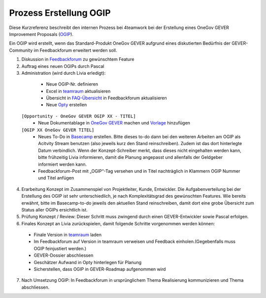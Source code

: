 .. _label-ogip:

Prozess Erstellung OGIP
=======================

Diese Kurzreferenz beschreibt den internen Prozess bei 4teamwork bei der
Erstellung eines OneGov GEVER Improvement Proposals (`OGIP <https://docs.onegovgever.ch/user-manual/glossary/?highlight=ogip>`_).

Ein OGIP wird erstellt, wenn das Standard-Produkt OneGov GEVER aufgrund eines
diskutierten Bedürfnis der GEVER-Community im Feedbackforum erweitert werden
soll.

1.	Diskussion in `Feedbackforum <https://feedback.onegovgever.ch/>`_ zu gewünschtem Feature
2.	Auftrag eines neuen OGIPs durch Pascal
3.	Administration (wird durch Livia erledigt):
  - Neue OGIP-Nr. definieren
  - Excel in `teamraum <https://my.teamraum.com/workspaces/onegov-gever-innovation-session/ogip?overlay=9c9b52930dfc43a399d0f71ed0e5963f#documents>`_ aktualisieren
  - Übersicht in `FAQ-Übersicht <https://feedback.onegovgever.ch/faq>`_ in Feedbackforum aktualisieren
  - Neue `Opty <https://extranet.4teamwork.ch/crm/opportunities>`_ erstellen  ``[Opportunity - OneGov GEVER OGIP XX - TITEL]``
  - Neue Dokumentablage in `OneGov GEVER <https://gever.4teamwork.ch/ordnungssystem/3/2/2/5#dossier>`_ machen und `Vorlage <https://gever.4teamwork.ch/vorlagen/opengever-dossier-templatefolder/document-18818#overview>`_ hinzufügen  ``[OGIP XX OneGov GEVER TITEL]``
  - Neues To-Do in `Basecamp <https://basecamp.com/2768704/projects/13482340/todolists/46980735>`_ erstellen. Bitte dieses to-do dann bei den weiteren Arbeiten am OGIP als Acitvity Stream benutzen (also jeweils kurz den Stand reinschreiben). Zudem ist das dort hinterlegte Datum verbindlich. Wenn der Konzept-Schreiber merkt, dass dieses nicht eingehalten werden kann, bitte frühzeitig Livia informieren, damit die Planung angepasst und allenfalls der Geldgeber informiert werden kann.
  - Feedbackforum-Post mit „OGIP“-Tag versehen und in Titel nachträglich in Klammern OGIP Nummer und Titel anfügen
4.	Erarbeitung Konzept im Zusammenspiel von Projektleiter, Kunde, Entwickler. Die Aufgabenverteilung bei der Erstellung des OGIP ist sehr unterschiedlich, je nach Komplexitätsgrad des gewünschten Features. Wie bereits erwähnt, bitte im Basecamp-to-do jeweils den aktuellen Stand reinschreiben, damit dort eine grobe Übersicht zum Status aller OGIPs ersichtlich ist.
5.  Prüfung Konzept / Review: Dieser Schritt muss zwingend durch einen GEVER-Entwickler sowie Pascal erfolgen.
6.  Finales Konzept an Livia zurückspielen, damit folgende Schritte vorgenommen werden können:
  - Finale Version in `teamraum <https://my.teamraum.com/workspaces/onegov-gever-innovation-session/ogip#overview>`_ laden
  - Im Feedbackforum auf Version in teamraum verweisen und Feedback einholen.(Gegebenfalls muss OGIP feinjustiert werden.)
  - GEVER-Dossier abschliessen
  - Geschätzer Aufwand in Opty hinterlegen für Planung
  - Sicherstellen, dass OGIP in GEVER-Roadmap aufgenommen wird
7.  Nach Umsetzung OGIP: In Feedbackforum in ursprünglichem Thema Realisierung kommunizieren und Thema abschliessen.
